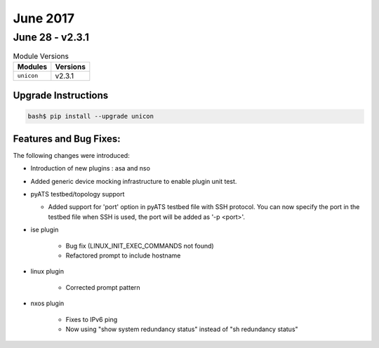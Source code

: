 June 2017
=========

June 28 - v2.3.1
----------------

.. csv-table:: Module Versions
    :header: "Modules", "Versions"

        ``unicon``, v2.3.1


Upgrade Instructions
^^^^^^^^^^^^^^^^^^^^

.. code-block:: bash

    bash$ pip install --upgrade unicon


Features and Bug Fixes:
^^^^^^^^^^^^^^^^^^^^^^^

The following changes were introduced:

- Introduction of new plugins : asa and nso

- Added generic device mocking infrastructure to enable plugin unit test.

- pyATS testbed/topology support

  - Added support for 'port' option in pyATS testbed file with SSH protocol.
    You can now specify the port in the testbed file when SSH is used,
    the port will be added as '-p <port>'.

- ise plugin

    - Bug fix (LINUX_INIT_EXEC_COMMANDS not found)
    - Refactored prompt to include hostname

- linux plugin

    - Corrected prompt pattern

- nxos plugin

    - Fixes to IPv6 ping

    - Now using "show system redundancy status" instead of "sh redundancy status"
